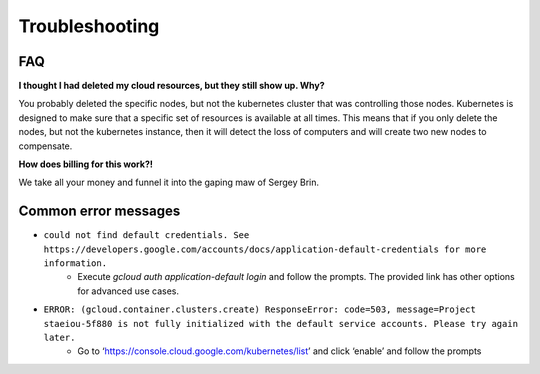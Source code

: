 Troubleshooting
---------------

FAQ
===

**I thought I had deleted my cloud resources, but they still show up. Why?**

You probably deleted the specific nodes, but not the kubernetes cluster that was controlling those nodes. Kubernetes is designed to make sure that a specific set of resources is available at all times. This means that if you only delete the nodes, but not the kubernetes instance, then it will detect the loss of computers and will create two new nodes to compensate.

**How does billing for this work?!**

We take all your money and funnel it into the gaping maw of Sergey Brin.

Common error messages
=====================

* ``could not find default credentials. See https://developers.google.com/accounts/docs/application-default-credentials for more information.``
    * Execute `gcloud auth application-default login` and follow the prompts. The provided link has other options for advanced use cases.
* ``ERROR: (gcloud.container.clusters.create) ResponseError: code=503, message=Project staeiou-5f880 is not fully initialized with the default service accounts. Please try again later.``
    * Go to ‘https://console.cloud.google.com/kubernetes/list’ and click ‘enable’ and follow the prompts